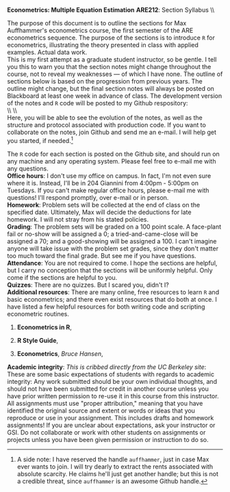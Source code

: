 #+AUTHOR:     
#+TITLE:      
#+OPTIONS:     toc:nil num:nil 
#+LATEX_HEADER: \usepackage{mathrsfs}
#+LATEX_HEADER: \usepackage{graphicx}
#+LATEX_HEADER: \usepackage{booktabs}
#+LATEX_HEADER: \usepackage{dcolumn}
#+LATEX_HEADER: \usepackage{subfigure}
#+LATEX_HEADER: \usepackage{coffee}
#+LATEX_HEADER: \usepackage[margin=1in]{geometry}
#+LATEX_HEADER: \RequirePackage{fancyvrb}
#+LATEX_HEADER: \DefineVerbatimEnvironment{verbatim}{Verbatim}{fontsize=\small,formatcom = {\color[rgb]{0.1,0.2,0.9}}}
#+LATEX: \newcommand{\ep}{{\bf e}^\prime}
#+LATEX: \setlength{\parindent}{0in}
#+LATEX: \renewcommand{\email}[1]{\textcolor{blue}{\texttt{#1}}}
#+LATEX: \renewcommand{\cd}{$\circ$ }
#+STARTUP: fninline

*Econometrics: Multiple Equation Estimation* \hfill
*ARE212*: Section Syllabus \\ \hline \\
\vspace{10pt}
\begin{tabular}{ l l }
 {\bf Professor}             &  Max Auffhammer                  \\
 {\bf GSI}                   &  Dan Hammer                      \\
 {\bf Section time}          &  Fridays, 11:00AM-12:00PM        \\
 {\bf Section location}      &  285 CORY                        
 \end{tabular}
\hfill
\begin{tabular}{ l l }
 {\bf Office hours}          &  Tuesdays, 4:00PM-5:00PM         \\
 {\bf OH location}           &  204 GIANNINI                    \\
 {\bf e-mail}                &  \email{danhammer@berkeley.edu}  \\
 {\bf twitter}               &  \email{@econohammer}            \\
\end{tabular}
\vspace{10pt}
\hline

\bigskip 

The purpose of this document is to outline the sections for Max
Auffhammer's econometrics course, the first semester of the ARE
econometrics sequence.  The purpose of the sections is to introduce
=R= for econometrics, illustrating the theory presented in class with
applied examples.  Actual data work.  \\

This is my first attempt as a graduate student instructor, so be
gentle.  I tell you this to warn you that the section notes might
change throughout the course, not to reveal my weaknesses --- of which
I have none.  The outline of sections below is based on the
progression from previous years.  The outline might change, but the
final section notes will always be posted on Blackboard at least one
week in advance of class. The development version of the notes and =R=
code will be posted to my Github respository: \\

\\ \\ \email{github.com/danhammer/ARE212} \\ 

Here, you will be able to see the evolution of the notes, as well as
the structure and protocol associated with production code.  If you
want to collaborate on the notes, join Github and send me an e-mail.
I will help get you started, if needed.[fn:: A side note: I have
reserved the handle =auffhammer=, just in case Max ever wants to join.
I will try dearly to extract the rents associated with absolute
scarcity.  He claims he'll just get another handle; but this is not a
credible threat, since =auffhammer= is an awesome Github handle.]

\vspace{10pt}
\begin{tabular}{ l l }
 {\bf January 25}        &  Preliminaries and setup                  \vspace{4pt} \\ 
 {\bf February 1}        &  Matrix operations in \texttt{R}          \vspace{4pt} \\ 
 {\bf February 8}        &  OLS regression from first principles     \vspace{4pt} \\ 
 {\bf February 15}       &  Goodness of fit                          \vspace{4pt} \\ 
 {\bf Februray 22}       &  Hypothesis testing                       \vspace{4pt} \\ 
 {\bf March 1}           &  Returns to education, empirical example  \vspace{4pt} \\ 
 {\bf March 8}           &  Efficiency of GLS                        \vspace{4pt} \\ 
 {\bf March 15}          &  Large sample properties of OLS           \vspace{4pt} \\ 
 {\bf March 22}          &  Empirical example                        \vspace{4pt} \\ 
 {\bf April 5}           &  Testing for Heteroskedasticity           \vspace{4pt} \\ 
 {\bf April 12}          &  Feasible generalized least squares       \vspace{4pt} \\ 
 {\bf April 19}          &  Serial correlation                       \vspace{4pt} \\ 
 {\bf April 26}          &  Instrumental variables                   \vspace{4pt} \\ 
 {\bf May 3}             &  Spatial analysis in \texttt{R}           \vspace{4pt} \\ 
 {\bf May 10}            &  Web scraping in \texttt{R} (\textit{optional}) \vspace{4pt}
\end{tabular}
\vspace{10pt}

The =R= code for each section is posted on the Github site, and should
run on any machine and any operating system.  Please feel free to
e-mail me with any questions.  \\

*Office hours*: I don't use my office on campus.  In fact, I'm not
 even sure where it is. Instead, I'll be in 204 Giannini from 4:00pm -
 5:00pm on Tuesdays.  If you can't make regular office hours, please
 e-mail me with questions!  I'll respond promptly, over e-mail or in
 person.\\

*Homework*: Problem sets will be collected at the end of class on the
 specified date.  Ultimately, Max will decide the deductions for late
 homework.  I will not stray from his stated policies.\\

*Grading*: The problem sets will be graded on a 100 point scale.  A
 face-plant fail or no-show will be assigned a 0; a
 tried-and-came-close will be assigned a 70; and a good-showing will
 be assigned a 100.  I can't imagine anyone will take issue with the
 problem set grades, since they don't matter too much toward the final
 grade.  But see me if you have questions.\\

*Attendance*: You are not required to come.  I hope the sections are
 helpful, but I carry no conception that the sections will be
 uniformly helpful.  Only come if the sections are helpful to you.\\

*Quizzes*: There are no quizzes.  But I scared you, didn't I? \\

*Additional resources*: There are many online, free resources to learn
 =R= and basic econometrics; and there even exist resources that do
 both at once.  I have listed a few helpful resources for both writing
 code and scripting econometric routines.  

1. *Econometrics in R*, \email{cran.r-project.org/doc/contrib/Farnsworth-EconometricsInR.pdf}

2. *R Style Guide*, \email{google-styleguide.googlecode.com/svn/trunk/google-r-style.html}

3. *Econometrics*, /Bruce Hansen/, \email{www.ssc.wisc.edu/\char`\~ bhansen/econometrics/Econometrics.pdf}

*Academic integrity*: /This is cribbed directly from the UC Berkeley
 site/: These are some basic expectations of students with regards to
 academic integrity: \cd Any work submitted should be your own
 individual thoughts, and should not have been submitted for credit in
 another course unless you have prior written permission to re-use it
 in this course from this instructor. \cd All assignments must use
 "proper attribution," meaning that you have identified the original
 source and extent or words or ideas that you reproduce or use in your
 assignment. This includes drafts and homework assignments!  \cd If
 you are unclear about expectations, ask your instructor or GSI.  \cd
 Do not collaborate or work with other students on assignments or
 projects unless you have been given permission or instruction to do
 so.
